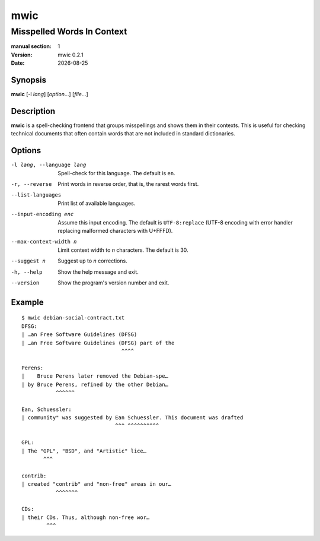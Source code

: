 ====
mwic
====

---------------------------
Misspelled Words In Context
---------------------------

:manual section: 1
:version: mwic 0.2.1
:date: |date|

Synopsis
--------
**mwic** [-l *lang*] [*option*...] [*file*...]

Description
-----------
**mwic** is a spell-checking frontend that groups misspellings and shows them in their contexts.
This is useful for checking technical documents that often contain words that are not included in standard dictionaries.


Options
-------

-l lang, --language lang
   Spell-check for this language.
   The default is ``en``.

-r, --reverse
   Print words in reverse order,
   that is, the rarest words first.

--list-languages
   Print list of available languages.

--input-encoding enc
   Assume this input encoding.
   The default is ``UTF-8:replace``
   (UTF-8 encoding
   with error handler replacing malformed characters with U+FFFD).

--max-context-width n
   Limit context width to *n* characters.
   The default is 30.

--suggest n
   Suggest up to *n* corrections.

-h, --help
   Show the help message and exit.

--version
   Show the program's version number and exit.

Example
-------

::

   $ mwic debian-social-contract.txt
   DFSG:
   | …an Free Software Guidelines (DFSG)
   | …an Free Software Guidelines (DFSG) part of the
                                   ^^^^

   Perens:
   |    Bruce Perens later removed the Debian-spe…
   | by Bruce Perens, refined by the other Debian…
              ^^^^^^

   Ean, Schuessler:
   | community" was suggested by Ean Schuessler. This document was drafted
                                 ^^^ ^^^^^^^^^^

   GPL:
   | The "GPL", "BSD", and "Artistic" lice…
          ^^^

   contrib:
   | created "contrib" and "non-free" areas in our…
              ^^^^^^^

   CDs:
   | their CDs. Thus, although non-free wor…
           ^^^

.. |date| date:: %Y-%m-%d

.. vim:ts=3 sts=3 sw=3
